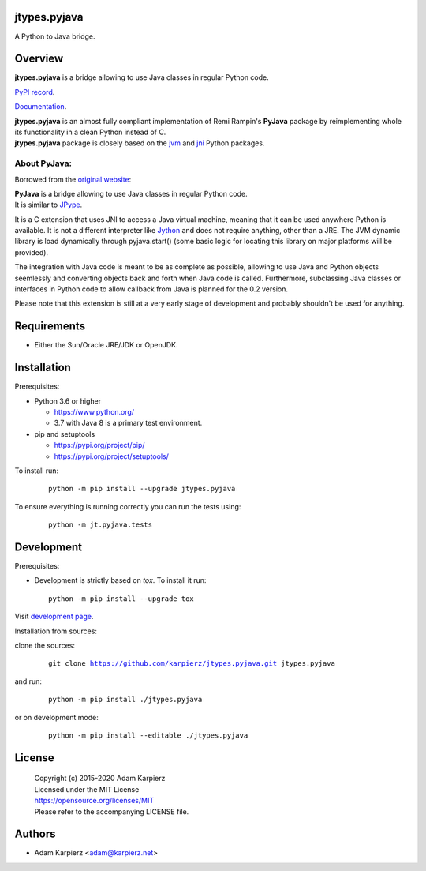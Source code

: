 jtypes.pyjava
=============

A Python to Java bridge.

Overview
========

| |package_bold| is a bridge allowing to use Java classes in regular Python code.

`PyPI record`_.

`Documentation`_.

| |package_bold| is an almost fully compliant implementation of Remi Rampin's
  **PyJava** package by reimplementing whole its functionality in a clean Python
  instead of C.
| |package_bold| package is closely based on the `jvm`_ and `jni`_ Python packages.

About PyJava:
-------------

Borrowed from the `original website`_:

| **PyJava** is a bridge allowing to use Java classes in regular Python code.
| It is similar to `JPype <http://jpype.sourceforge.net/>`__.

It is a C extension that uses JNI to access a Java virtual machine,
meaning that it can be used anywhere Python is available. It is not
a different interpreter like `Jython <https://www.jython.org/>`__ and does
not require anything, other than a JRE. The JVM dynamic library is load
dynamically through pyjava.start() (some basic logic for locating this
library on major platforms will be provided).

The integration with Java code is meant to be as complete as possible,
allowing to use Java and Python objects seemlessly and converting objects
back and forth when Java code is called. Furthermore, subclassing Java
classes or interfaces in Python code to allow callback from Java is planned
for the 0.2 version.

Please note that this extension is still at a very early stage of
development and probably shouldn't be used for anything.

Requirements
============

- Either the Sun/Oracle JRE/JDK or OpenJDK.

Installation
============

Prerequisites:

+ Python 3.6 or higher

  * https://www.python.org/
  * 3.7 with Java 8 is a primary test environment.

+ pip and setuptools

  * https://pypi.org/project/pip/
  * https://pypi.org/project/setuptools/

To install run:

  .. parsed-literal::

    python -m pip install --upgrade |package|

To ensure everything is running correctly you can run the tests using:

  .. parsed-literal::

    python -m jt.pyjava.tests

Development
===========

Prerequisites:

+ Development is strictly based on *tox*. To install it run::

    python -m pip install --upgrade tox

Visit `development page`_.

Installation from sources:

clone the sources:

  .. parsed-literal::

    git clone |respository| |package|

and run:

  .. parsed-literal::

    python -m pip install ./|package|

or on development mode:

  .. parsed-literal::

    python -m pip install --editable ./|package|

License
=======

  | Copyright (c) 2015-2020 Adam Karpierz
  | Licensed under the MIT License
  | https://opensource.org/licenses/MIT
  | Please refer to the accompanying LICENSE file.

Authors
=======

* Adam Karpierz <adam@karpierz.net>

.. |package| replace:: jtypes.pyjava
.. |package_bold| replace:: **jtypes.pyjava**
.. |respository| replace:: https://github.com/karpierz/jtypes.pyjava.git
.. _development page: https://github.com/karpierz/jtypes.pyjava
.. _PyPI record: https://pypi.org/project/jtypes.pyjava/
.. _Documentation: https://jtypes.pyjava.readthedocs.io/
.. _jvm: https://pypi.org/project/jvm/
.. _jni: https://pypi.org/project/jni/
.. _original website: https://github.com/remram44/pyjava/blob/master/README.md

